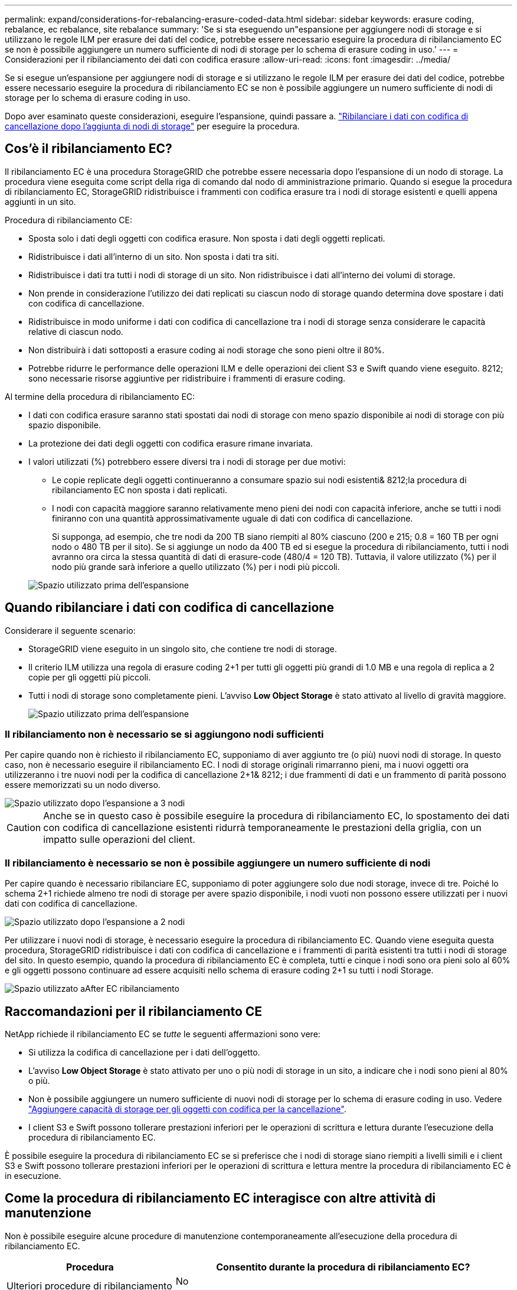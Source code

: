 ---
permalink: expand/considerations-for-rebalancing-erasure-coded-data.html 
sidebar: sidebar 
keywords: erasure coding, rebalance, ec rebalance, site rebalance 
summary: 'Se si sta eseguendo un"espansione per aggiungere nodi di storage e si utilizzano le regole ILM per erasure dei dati del codice, potrebbe essere necessario eseguire la procedura di ribilanciamento EC se non è possibile aggiungere un numero sufficiente di nodi di storage per lo schema di erasure coding in uso.' 
---
= Considerazioni per il ribilanciamento dei dati con codifica erasure
:allow-uri-read: 
:icons: font
:imagesdir: ../media/


[role="lead"]
Se si esegue un'espansione per aggiungere nodi di storage e si utilizzano le regole ILM per erasure dei dati del codice, potrebbe essere necessario eseguire la procedura di ribilanciamento EC se non è possibile aggiungere un numero sufficiente di nodi di storage per lo schema di erasure coding in uso.

Dopo aver esaminato queste considerazioni, eseguire l'espansione, quindi passare a. link:rebalancing-erasure-coded-data-after-adding-storage-nodes.html["Ribilanciare i dati con codifica di cancellazione dopo l'aggiunta di nodi di storage"] per eseguire la procedura.



== Cos'è il ribilanciamento EC?

Il ribilanciamento EC è una procedura StorageGRID che potrebbe essere necessaria dopo l'espansione di un nodo di storage. La procedura viene eseguita come script della riga di comando dal nodo di amministrazione primario. Quando si esegue la procedura di ribilanciamento EC, StorageGRID ridistribuisce i frammenti con codifica erasure tra i nodi di storage esistenti e quelli appena aggiunti in un sito.

Procedura di ribilanciamento CE:

* Sposta solo i dati degli oggetti con codifica erasure. Non sposta i dati degli oggetti replicati.
* Ridistribuisce i dati all'interno di un sito. Non sposta i dati tra siti.
* Ridistribuisce i dati tra tutti i nodi di storage di un sito. Non ridistribuisce i dati all'interno dei volumi di storage.
* Non prende in considerazione l'utilizzo dei dati replicati su ciascun nodo di storage quando determina dove spostare i dati con codifica di cancellazione.
* Ridistribuisce in modo uniforme i dati con codifica di cancellazione tra i nodi di storage senza considerare le capacità relative di ciascun nodo.
* Non distribuirà i dati sottoposti a erasure coding ai nodi storage che sono pieni oltre il 80%.
* Potrebbe ridurre le performance delle operazioni ILM e delle operazioni dei client S3 e Swift quando viene eseguito. 8212; sono necessarie risorse aggiuntive per ridistribuire i frammenti di erasure coding.


Al termine della procedura di ribilanciamento EC:

* I dati con codifica erasure saranno stati spostati dai nodi di storage con meno spazio disponibile ai nodi di storage con più spazio disponibile.
* La protezione dei dati degli oggetti con codifica erasure rimane invariata.
* I valori utilizzati (%) potrebbero essere diversi tra i nodi di storage per due motivi:
+
** Le copie replicate degli oggetti continueranno a consumare spazio sui nodi esistenti& 8212;la procedura di ribilanciamento EC non sposta i dati replicati.
** I nodi con capacità maggiore saranno relativamente meno pieni dei nodi con capacità inferiore, anche se tutti i nodi finiranno con una quantità approssimativamente uguale di dati con codifica di cancellazione.
+
Si supponga, ad esempio, che tre nodi da 200 TB siano riempiti al 80% ciascuno (200 e 215; 0.8 = 160 TB per ogni nodo o 480 TB per il sito). Se si aggiunge un nodo da 400 TB ed si esegue la procedura di ribilanciamento, tutti i nodi avranno ora circa la stessa quantità di dati di erasure-code (480/4 = 120 TB). Tuttavia, il valore utilizzato (%) per il nodo più grande sarà inferiore a quello utilizzato (%) per i nodi più piccoli.

+
image::../media/used_space_with_larger_node.png[Spazio utilizzato prima dell'espansione]







== Quando ribilanciare i dati con codifica di cancellazione

Considerare il seguente scenario:

* StorageGRID viene eseguito in un singolo sito, che contiene tre nodi di storage.
* Il criterio ILM utilizza una regola di erasure coding 2+1 per tutti gli oggetti più grandi di 1.0 MB e una regola di replica a 2 copie per gli oggetti più piccoli.
* Tutti i nodi di storage sono completamente pieni. L'avviso *Low Object Storage* è stato attivato al livello di gravità maggiore.
+
image::../media/used_space_before_expansion.png[Spazio utilizzato prima dell'espansione]





=== Il ribilanciamento non è necessario se si aggiungono nodi sufficienti

Per capire quando non è richiesto il ribilanciamento EC, supponiamo di aver aggiunto tre (o più) nuovi nodi di storage. In questo caso, non è necessario eseguire il ribilanciamento EC. I nodi di storage originali rimarranno pieni, ma i nuovi oggetti ora utilizzeranno i tre nuovi nodi per la codifica di cancellazione 2+1& 8212; i due frammenti di dati e un frammento di parità possono essere memorizzati su un nodo diverso.

image::../media/used_space_after_3_node_expansion.png[Spazio utilizzato dopo l'espansione a 3 nodi]


CAUTION: Anche se in questo caso è possibile eseguire la procedura di ribilanciamento EC, lo spostamento dei dati con codifica di cancellazione esistenti ridurrà temporaneamente le prestazioni della griglia, con un impatto sulle operazioni del client.



=== Il ribilanciamento è necessario se non è possibile aggiungere un numero sufficiente di nodi

Per capire quando è necessario ribilanciare EC, supponiamo di poter aggiungere solo due nodi storage, invece di tre. Poiché lo schema 2+1 richiede almeno tre nodi di storage per avere spazio disponibile, i nodi vuoti non possono essere utilizzati per i nuovi dati con codifica di cancellazione.

image::../media/used_space_after_2_node_expansion.png[Spazio utilizzato dopo l'espansione a 2 nodi]

Per utilizzare i nuovi nodi di storage, è necessario eseguire la procedura di ribilanciamento EC. Quando viene eseguita questa procedura, StorageGRID ridistribuisce i dati con codifica di cancellazione e i frammenti di parità esistenti tra tutti i nodi di storage del sito. In questo esempio, quando la procedura di ribilanciamento EC è completa, tutti e cinque i nodi sono ora pieni solo al 60% e gli oggetti possono continuare ad essere acquisiti nello schema di erasure coding 2+1 su tutti i nodi Storage.

image::../media/used_space_after_ec_rebalance.png[Spazio utilizzato aAfter EC ribilanciamento]



== Raccomandazioni per il ribilanciamento CE

NetApp richiede il ribilanciamento EC se _tutte_ le seguenti affermazioni sono vere:

* Si utilizza la codifica di cancellazione per i dati dell'oggetto.
* L'avviso *Low Object Storage* è stato attivato per uno o più nodi di storage in un sito, a indicare che i nodi sono pieni al 80% o più.
* Non è possibile aggiungere un numero sufficiente di nuovi nodi di storage per lo schema di erasure coding in uso. Vedere link:adding-storage-capacity-for-erasure-coded-objects.html["Aggiungere capacità di storage per gli oggetti con codifica per la cancellazione"].
* I client S3 e Swift possono tollerare prestazioni inferiori per le operazioni di scrittura e lettura durante l'esecuzione della procedura di ribilanciamento EC.


È possibile eseguire la procedura di ribilanciamento EC se si preferisce che i nodi di storage siano riempiti a livelli simili e i client S3 e Swift possono tollerare prestazioni inferiori per le operazioni di scrittura e lettura mentre la procedura di ribilanciamento EC è in esecuzione.



== Come la procedura di ribilanciamento EC interagisce con altre attività di manutenzione

Non è possibile eseguire alcune procedure di manutenzione contemporaneamente all'esecuzione della procedura di ribilanciamento EC.

[cols="1a,2a"]
|===
| Procedura | Consentito durante la procedura di ribilanciamento EC? 


 a| 
Ulteriori procedure di ribilanciamento EC
 a| 
No

È possibile eseguire una sola procedura di ribilanciamento EC alla volta.



 a| 
Procedura di decommissionamento

Lavoro di riparazione dei dati EC
 a| 
No

* Non è possibile avviare una procedura di decommissionamento o una riparazione dei dati EC mentre è in esecuzione la procedura di ribilanciamento EC.
* Non è possibile avviare la procedura di ribilanciamento EC mentre è in esecuzione una procedura di decommissionamento del nodo di storage o una riparazione dei dati EC.




 a| 
Procedura di espansione
 a| 
No

Se è necessario aggiungere nuovi nodi di storage in un'espansione, eseguire la procedura di ribilanciamento EC dopo aver aggiunto tutti i nuovi nodi.



 a| 
Procedura di aggiornamento
 a| 
No

Se è necessario aggiornare il software StorageGRID, eseguire la procedura di aggiornamento prima o dopo l'esecuzione della procedura di ribilanciamento EC. Se necessario, è possibile terminare la procedura di ribilanciamento EC per eseguire un aggiornamento del software.



 a| 
Procedura di clone del nodo dell'appliance
 a| 
No

Se è necessario clonare un nodo di storage dell'appliance, eseguire la procedura di ribilanciamento EC dopo aver aggiunto il nuovo nodo.



 a| 
Procedura di hotfix
 a| 
Sì.

È possibile applicare una correzione rapida StorageGRID mentre è in esecuzione la procedura di ribilanciamento EC.



 a| 
Altre procedure di manutenzione
 a| 
No

È necessario terminare la procedura di ribilanciamento EC prima di eseguire altre procedure di manutenzione.

|===


== Come la procedura di ribilanciamento EC interagisce con ILM

Durante l'esecuzione della procedura di ribilanciamento EC, evitare di apportare modifiche ILM che potrebbero modificare la posizione degli oggetti con codifica di cancellazione esistenti. Ad esempio, non iniziare a utilizzare una regola ILM con un profilo di erasure coding diverso. Se è necessario apportare tali modifiche ILM, interrompere la procedura di ribilanciamento EC.

